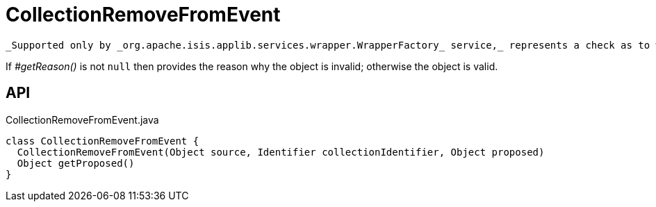 = CollectionRemoveFromEvent
:Notice: Licensed to the Apache Software Foundation (ASF) under one or more contributor license agreements. See the NOTICE file distributed with this work for additional information regarding copyright ownership. The ASF licenses this file to you under the Apache License, Version 2.0 (the "License"); you may not use this file except in compliance with the License. You may obtain a copy of the License at. http://www.apache.org/licenses/LICENSE-2.0 . Unless required by applicable law or agreed to in writing, software distributed under the License is distributed on an "AS IS" BASIS, WITHOUT WARRANTIES OR  CONDITIONS OF ANY KIND, either express or implied. See the License for the specific language governing permissions and limitations under the License.

 _Supported only by _org.apache.isis.applib.services.wrapper.WrapperFactory_ service,_ represents a check as to whether a particular object to be removed from a collection is valid or not.

If _#getReason()_ is not `null` then provides the reason why the object is invalid; otherwise the object is valid.

== API

[source,java]
.CollectionRemoveFromEvent.java
----
class CollectionRemoveFromEvent {
  CollectionRemoveFromEvent(Object source, Identifier collectionIdentifier, Object proposed)
  Object getProposed()
}
----

